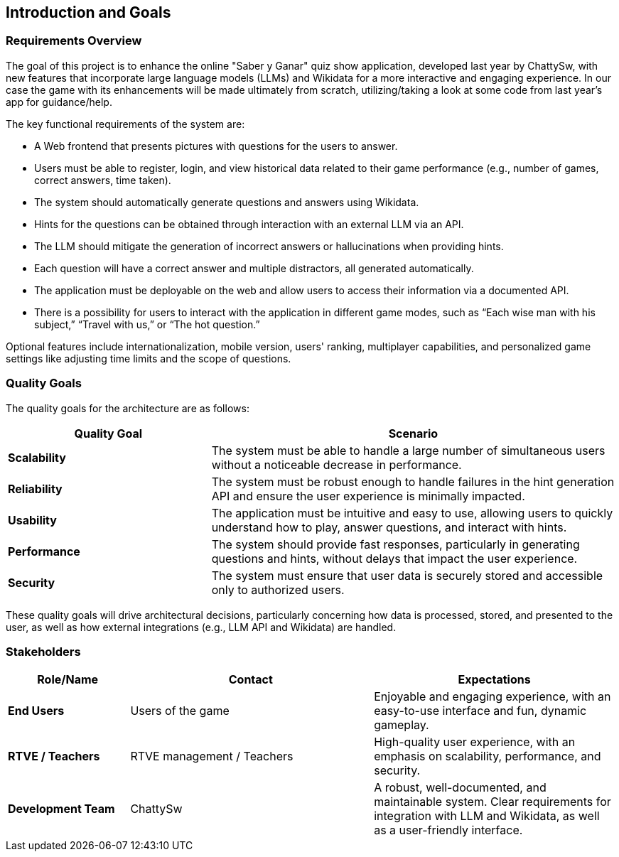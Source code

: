 ifndef::imagesdir[:imagesdir: ../images]

[[section-introduction-and-goals]]
== Introduction and Goals

ifdef::arc42help[]
[role="arc42help"]
****
Describes the relevant requirements and the driving forces that software architects and development team must consider. 
These include

* underlying business goals, 
* essential features, 
* essential functional requirements, 
* quality goals for the architecture and
* relevant stakeholders and their expectations
****
endif::arc42help[]

=== Requirements Overview

The goal of this project is to enhance the online "Saber y Ganar" quiz show application, developed last year by ChattySw, with new features that incorporate large language models (LLMs) and Wikidata for a more interactive and engaging experience. In our case
the game with its enhancements will be made ultimately from scratch, utilizing/taking a look at some code from last year's app for guidance/help. 

The key functional requirements of the system are:

* A Web frontend that presents pictures with questions for the users to answer.
* Users must be able to register, login, and view historical data related to their game performance (e.g., number of games, correct answers, time taken).
* The system should automatically generate questions and answers using Wikidata.
* Hints for the questions can be obtained through interaction with an external LLM via an API.
* The LLM should mitigate the generation of incorrect answers or hallucinations when providing hints.
* Each question will have a correct answer and multiple distractors, all generated automatically.
* The application must be deployable on the web and allow users to access their information via a documented API.
* There is a possibility for users to interact with the application in different game modes, such as “Each wise man with his subject,” “Travel with us,” or “The hot question.”

Optional features include internationalization, mobile version, users' ranking, multiplayer capabilities, and personalized game settings like adjusting time limits and the scope of questions.

=== Quality Goals

ifdef::arc42help[]
[role="arc42help"]
****
.Contents
The top three (max five) quality goals for the architecture whose fulfillment is of highest importance to the major stakeholders. 
We really mean quality goals for the architecture. Don't confuse them with project goals.
They are not necessarily identical.

Consider this overview of potential topics (based upon the ISO 25010 standard):

image::01_2_iso-25010-topics-EN.drawio.png["Categories of Quality Requirements"]

.Motivation
You should know the quality goals of your most important stakeholders, since they will influence fundamental architectural decisions. 
Make sure to be very concrete about these qualities, avoid buzzwords.
If you as an architect do not know how the quality of your work will be judged...

.Form
A table with quality goals and concrete scenarios, ordered by priorities
****
endif::arc42help[]

The quality goals for the architecture are as follows:
[options="header",cols="1,2"]
|===
| Quality Goal | Scenario 
| **Scalability** | The system must be able to handle a large number of simultaneous users without a noticeable decrease in performance. 
| **Reliability** | The system must be robust enough to handle failures in the hint generation API and ensure the user experience is minimally impacted. 
| **Usability** | The application must be intuitive and easy to use, allowing users to quickly understand how to play, answer questions, and interact with hints. 
| **Performance** | The system should provide fast responses, particularly in generating questions and hints, without delays that impact the user experience. 
| **Security** | The system must ensure that user data is securely stored and accessible only to authorized users. 
|===
These quality goals will drive architectural decisions, particularly concerning how data is processed, stored, and presented to the user, as well as how external integrations (e.g., LLM API and Wikidata) are handled.

=== Stakeholders
ifdef::arc42help[]
[role="arc42help"]
****
.Contents
Explicit overview of stakeholders of the system, i.e. all person, roles or organizations that

* should know the architecture
* have to be convinced of the architecture
* have to work with the architecture or with code
* need the documentation of the architecture for their work
* have to come up with decisions about the system or its development

.Motivation
You should know all parties involved in development of the system or affected by the system.
Otherwise, you may get nasty surprises later in the development process.
These stakeholders determine the extent and the level of detail of your work and its results.

.Form
Table with role names, person names, and their expectations with respect to the architecture and its documentation.
****
endif::arc42help[]
[options="header",cols="1,2,2"]
|===
| Role/Name           | Contact         | Expectations 

| **End Users**       | Users of the game | Enjoyable and engaging experience, with an easy-to-use interface and fun, dynamic gameplay. 
| **RTVE / Teachers**            | RTVE management / Teachers | High-quality user experience, with an emphasis on scalability, performance, and security. 
| **Development Team**| ChattySw | A robust, well-documented, and maintainable system. Clear requirements for integration with LLM and Wikidata, as well as a user-friendly interface. 
|===
